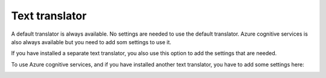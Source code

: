 Text translator
=======================================

A default translator is always available. No settings are needed to use the default translator. Azure cognitive services is also always available but you need to add som settings to use it.

If you have installed a separate text translator, you also use this option to add the settings that are needed. 

.. image:: text-translator-v7.png

To use Azure cognitive services, and if you have installed another text translator, you have to add some settings here:

.. image:: text-translator-v7-key.png

